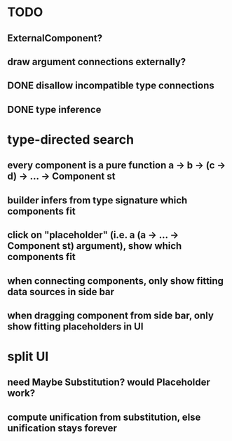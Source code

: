 * TODO
** ExternalComponent?
** draw argument connections externally?
** DONE disallow incompatible type connections
** DONE type inference
* type-directed search
** every component is a pure function a -> b -> (c -> d) -> ... -> Component st
** builder infers from type signature which components fit
** click on "placeholder" (i.e. a (a -> ... -> Component st) argument), show which components fit
** when connecting components, only show fitting data sources in side bar
** when dragging component from side bar, only show fitting placeholders in UI
* split UI
** need Maybe Substitution? would Placeholder work?
** compute unification from substitution, else unification stays forever
